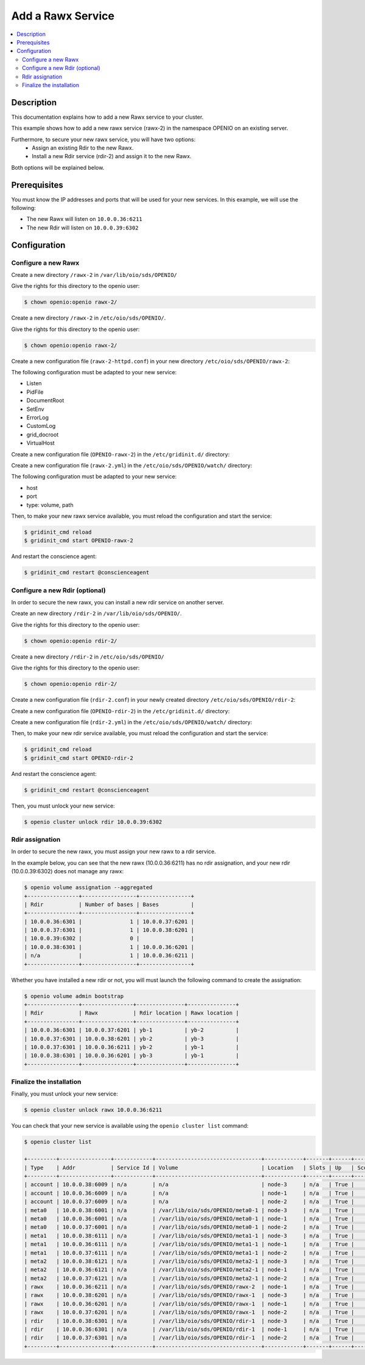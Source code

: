 ==================
Add a Rawx Service
==================

.. contents::
   :local:

Description
-----------
This documentation explains how to add a new Rawx service to your cluster.

This example shows how to add a new rawx service (rawx-2) in the namespace OPENIO on an existing server.

Furthermore, to secure your new rawx service, you will have two options:
  - Assign an existing Rdir to the new Rawx.
  - Install a new Rdir service (rdir-2) and assign it to the new Rawx.

Both options will be explained below.

Prerequisites
-------------

You must know the IP addresses and ports that will be used for your new services. In this example, we will use the following:

- The new Rawx will listen on ``10.0.0.36:6211``
- The new Rdir will listen on ``10.0.0.39:6302``

Configuration
-------------

Configure a new Rawx
++++++++++++++++++++

Create a new directory ``/rawx-2`` in ``/var/lib/oio/sds/OPENIO/``

Give the rights for this directory to the openio user:

.. code-block:: text

    $ chown openio:openio rawx-2/


Create a new directory ``/rawx-2`` in ``/etc/oio/sds/OPENIO/``.

Give the rights for this directory to the openio user:

.. code-block:: text

    $ chown openio:openio rawx-2/

Create a new configuration file (``rawx-2-httpd.conf``) in your new directory ``/etc/oio/sds/OPENIO/rawx-2``:

.. code-block:: shell
   :caption: /etc/oio/sds/OPENIO/rawx-2/rawx-2-httpd.conf

   LoadModule mpm_worker_module   /usr/lib64/httpd/modules/mod_mpm_worker.so
   LoadModule authz_core_module   /usr/lib64/httpd/modules/mod_authz_core.so
   LoadModule dav_module          /usr/lib64/httpd/modules/mod_dav.so
   LoadModule mime_module         /usr/lib64/httpd/modules/mod_mime.so
   LoadModule dav_rawx_module     /usr/lib64/httpd/modules/mod_dav_rawx.so
   LoadModule setenvif_module     /usr/lib64/httpd/modules/mod_setenvif.so
   LoadModule alias_module        /usr/lib64/httpd/modules/mod_alias.so
   LoadModule env_module          /usr/lib64/httpd/modules/mod_env.so
   LoadModule unixd_module        /usr/lib64/httpd/modules/mod_unixd.so
   LoadModule log_config_module   /usr/lib64/httpd/modules/mod_log_config.so
   LoadModule logio_module        /usr/lib64/httpd/modules/mod_logio.so

   Alias / /x/

   Listen          10.0.0.36:6211
   PidFile         /run/oio/sds/OPENIO-rawx-2-httpd.pid
   ServerRoot      /var/lib/oio/sds/OPENIO/coredump
   ServerName      localhost
   ServerSignature Off
   ServerTokens    Prod
   DocumentRoot    /var/lib/oio/sds/OPENIO/rawx-2
   TypesConfig     /etc/mime.types

   User  openio
   Group openio

   SetEnv INFO_SERVICES OIO,OPENIO,rawx,2
   SetEnv LOG_TYPE access
   SetEnv LEVEL INF
   SetEnv HOSTNAME node-1.novalocal

   SetEnvIf Remote_Addr "^" log-cid-out=1
   SetEnvIf Remote_Addr "^" log-cid-in=0
   SetEnvIf Request_Method "PUT" log-cid-in=1
   SetEnvIf Request_Method "PUT" !log-cid-out
   SetEnvIf log-cid-in 0 !log-cid-in

   LogFormat "%{%b %d %T}t %{HOSTNAME}e %{INFO_SERVICES}e %{pid}P %{tid}P %{LOG_TYPE}e %{LEVEL}e %{Host}i %a:%{remote}p %m %>s %D %I %{x-oio-chunk-meta-container-id}i %{x-oio-req-id}i %U" log/cid-in
   LogFormat "%{%b %d %T}t %{HOSTNAME}e %{INFO_SERVICES}e %{pid}P %{tid}P %{LOG_TYPE}e %{LEVEL}e %{Host}i %a:%{remote}p %m %>s %D %O %{x-oio-chunk-meta-container-id}o %{x-oio-req-id}i %U" log/cid-out

   ErrorLog /var/log/oio/sds/OPENIO/rawx-2/rawx-2-httpd-errors.log
   SetEnvIf Request_URI "/(stat|info)$" nolog=1

   SetEnvIf nolog 1 !log-cid-out
   SetEnvIf nolog 1 !log-cid-in

   CustomLog /var/log/oio/sds/OPENIO/rawx-2/rawx-2-httpd-access.log log/cid-out env=log-cid-out
   CustomLog /var/log/oio/sds/OPENIO/rawx-2/rawx-2-httpd-access.log log/cid-in  env=log-cid-in

   <IfModule worker.c>
   MaxRequestsPerChild 0
   MaxSpareThreads 256
   MinSpareThreads 32
   ServerLimit 16
   StartServers 1
   ThreadsPerChild 256
   </IfModule>


   DavDepthInfinity Off

   grid_docroot    /var/lib/oio/sds/OPENIO/rawx-2
   # How many hexdigits must be used to name the indirection directories
   grid_hash_width 3
   # How many levels of directories are used to store chunks
   grid_hash_depth 1
   # At the end of an upload, perform a fsync() on the chunk file itself
   grid_fsync      enabled
   # At the end of an upload, perform a fsync() on the directory holding the chunk
   grid_fsync_dir  enabled
   # Preallocate space for the chunk file (enabled by default)
   #grid_fallocate enabled
   # Enable compression ('zlib' or 'lzo' or 'off')
   grid_compression off
   grid_namespace  OPENIO
   grid_dir_run    /run/oio/sds

   <Directory />
   DAV rawx
   AllowOverride None
   Require all granted
   Options -SymLinksIfOwnerMatch -FollowSymLinks -Includes -Indexes
   </Directory>

   <VirtualHost 10.0.0.36:6211>
   # DO NOT REMOVE (even if empty) !
   </VirtualHost>


The following configuration must be adapted to your new service:

- Listen
- PidFile        
- DocumentRoot 
- SetEnv
- ErrorLog
- CustomLog
- grid_docroot
- VirtualHost

Create a new configuration file (``OPENIO-rawx-2``) in the ``/etc/gridinit.d/`` directory:

.. code-block:: shell
   :caption: /etc/gridinit.d/OPENIO-rawx-2

   [Service.OPENIO-rawx-2]
   command=/usr/sbin/httpd -D FOREGROUND -f /etc/oio/sds/OPENIO/rawx-2/rawx-2-httpd.conf
   enabled=true
   start_at_boot=yes
   on_die=respawn
   group=OPENIO,rawx,rawx-2
   uid=openio
   gid=openio
   env.PATH=/usr/local/bin:/usr/bin:/usr/local/sbin:/usr/sbin

Create a new configuration file (``rawx-2.yml``) in the ``/etc/oio/sds/OPENIO/watch/`` directory:

.. code-block:: shell
   :caption: /etc/oio/sds/OPENIO/watch/rawx-2.yml

   host: 10.0.0.36
   port: 6211
   type: rawx
   location: node-1
   checks:
   - {type: http, uri: /info}
   stats:
   - {type: volume, path: /var/lib/oio/sds/OPENIO/rawx-2}
   - {type: rawx, path: /stat}
   - {type: system}

The following configuration must be adapted to your new service:

- host
- port        
- type: volume, path

Then, to make your new rawx service available, you must reload the configuration and start the service:

.. code-block:: text

    $ gridinit_cmd reload
    $ gridinit_cmd start OPENIO-rawx-2

And restart the conscience agent:

.. code-block:: text

    $ gridinit_cmd restart @conscienceagent



Configure a new Rdir (optional)
++++++++++++++++++++++++++++++++

In order to secure the new rawx, you can install a new rdir service on another server.

Create an new directory ``/rdir-2`` in ``/var/lib/oio/sds/OPENIO/``.

Give the rights for this directory to the openio user:

.. code-block:: text

    $ chown openio:openio rdir-2/


Create a new directory ``/rdir-2`` in ``/etc/oio/sds/OPENIO/``

Give the rights for this directory to the openio user:

.. code-block:: text

    $ chown openio:openio rdir-2/

Create a new configuration file (``rdir-2.conf``) in your newly created directory ``/etc/oio/sds/OPENIO/rdir-2``:

.. code-block:: shell
   :caption: /etc/oio/sds/OPENIO/rdir-2/rdir-2.conf

   [rdir-server]
   bind_addr = 10.0.0.39
   bind_port = 6302
   namespace = OPENIO
   # Currently, only 1 worker is allowed to avoid concurrent access to leveldb database
   workers = 1
   worker_class = sync
   threads = 1
   db_path= /var/lib/oio/sds/OPENIO/rdir-2
   log_facility = LOG_LOCAL0
   log_level = info
   log_address = /dev/log
   syslog_prefix = OIO,OPENIO,rdir,2

Create a new configuration file (``OPENIO-rdir-2``) in the ``/etc/gridinit.d/`` directory:

.. code-block:: shell
   :caption: /etc/gridinit.d/OPENIO-rdir-2

   enabled=true
   start_at_boot=yes
   on_die=respawn
   group=OPENIO,rdir,rdir-2
   uid=openio
   gid=openio
   env.PATH=/usr/local/bin:/usr/bin:/usr/local/sbin:/usr/sbin

Create a new configuration file (``rdir-2.yml``) in the ``/etc/oio/sds/OPENIO/watch/`` directory:

.. code-block:: shell
    :caption: /etc/oio/sds/OPENIO/watch/rdir-2.yml

    host: 10.0.0.39
    port: 6302
    type: rdir
    location: yb-2
    checks:
      - {type: tcp}
    stats:
      - {type: volume, path: /var/lib/oio/sds/OPENIO/rdir-2}
      - {type: http, path: /status, parser: json}
      - {type: system}

Then, to make your new rdir service available, you must reload the configuration and start the service:

.. code-block:: text

    $ gridinit_cmd reload
    $ gridinit_cmd start OPENIO-rdir-2

And restart the conscience agent:

.. code-block:: text

    $ gridinit_cmd restart @conscienceagent

Then, you must unlock your new service:

.. code-block:: text

    $ openio cluster unlock rdir 10.0.0.39:6302


Rdir assignation
++++++++++++++++

In order to secure the new rawx, you must assign your new rawx to a rdir service.

In the example below, you can see that the new rawx (10.0.0.36:6211) has no rdir assignation, and your new rdir (10.0.0.39:6302) does not manage any rawx:

.. code-block:: text

    $ openio volume assignation --aggregated
    +----------------+-----------------+----------------+
    | Rdir           | Number of bases | Bases          |
    +----------------+-----------------+----------------+
    | 10.0.0.36:6301 |               1 | 10.0.0.37:6201 |
    | 10.0.0.37:6301 |               1 | 10.0.0.38:6201 |
    | 10.0.0.39:6302 |               0 |                |
    | 10.0.0.38:6301 |               1 | 10.0.0.36:6201 |
    | n/a            |               1 | 10.0.0.36:6211 |
    +----------------+-----------------+----------------+

Whether you have installed a new rdir or not, you will must launch the following command to create the assignation:

.. code-block:: text

    $ openio volume admin bootstrap
    +----------------+----------------+---------------+---------------+
    | Rdir           | Rawx           | Rdir location | Rawx location |
    +----------------+----------------+---------------+---------------+
    | 10.0.0.36:6301 | 10.0.0.37:6201 | yb-1          | yb-2          |
    | 10.0.0.37:6301 | 10.0.0.38:6201 | yb-2          | yb-3          |
    | 10.0.0.37:6301 | 10.0.0.36:6211 | yb-2          | yb-1          |
    | 10.0.0.38:6301 | 10.0.0.36:6201 | yb-3          | yb-1          |
    +----------------+----------------+---------------+---------------+


Finalize the installation
+++++++++++++++++++++++++

Finally, you must unlock your new service:

.. code-block:: text

    $ openio cluster unlock rawx 10.0.0.36:6211


You can check that your new service is available using the ``openio cluster list`` command:

.. code-block:: text

    $ openio cluster list

    +---------+----------------+------------+---------------------------------+------------+-------+------+-------+
    | Type    | Addr           | Service Id | Volume                          | Location   | Slots | Up   | Score |
    +---------+----------------+------------+---------------------------------+------------+-------+------+-------+
    | account | 10.0.0.38:6009 | n/a        | n/a                             | node-3     | n/a   | True |    96 |
    | account | 10.0.0.36:6009 | n/a        | n/a                             | node-1     | n/a   | True |    95 |
    | account | 10.0.0.37:6009 | n/a        | n/a                             | node-2     | n/a   | True |    98 |
    | meta0   | 10.0.0.38:6001 | n/a        | /var/lib/oio/sds/OPENIO/meta0-1 | node-3     | n/a   | True |    98 |
    | meta0   | 10.0.0.36:6001 | n/a        | /var/lib/oio/sds/OPENIO/meta0-1 | node-1     | n/a   | True |    97 |
    | meta0   | 10.0.0.37:6001 | n/a        | /var/lib/oio/sds/OPENIO/meta0-1 | node-2     | n/a   | True |    98 |
    | meta1   | 10.0.0.38:6111 | n/a        | /var/lib/oio/sds/OPENIO/meta1-1 | node-3     | n/a   | True |    92 |
    | meta1   | 10.0.0.36:6111 | n/a        | /var/lib/oio/sds/OPENIO/meta1-1 | node-1     | n/a   | True |    90 |
    | meta1   | 10.0.0.37:6111 | n/a        | /var/lib/oio/sds/OPENIO/meta1-1 | node-2     | n/a   | True |    92 |
    | meta2   | 10.0.0.38:6121 | n/a        | /var/lib/oio/sds/OPENIO/meta2-1 | node-3     | n/a   | True |    91 |
    | meta2   | 10.0.0.36:6121 | n/a        | /var/lib/oio/sds/OPENIO/meta2-1 | node-1     | n/a   | True |    90 |
    | meta2   | 10.0.0.37:6121 | n/a        | /var/lib/oio/sds/OPENIO/meta2-1 | node-2     | n/a   | True |    92 |
    | rawx    | 10.0.0.36:6211 | n/a        | /var/lib/oio/sds/OPENIO/rawx-2  | node-1     | n/a   | True |    90 |
    | rawx    | 10.0.0.38:6201 | n/a        | /var/lib/oio/sds/OPENIO/rawx-1  | node-3     | n/a   | True |    92 |
    | rawx    | 10.0.0.36:6201 | n/a        | /var/lib/oio/sds/OPENIO/rawx-1  | node-1     | n/a   | True |    90 |
    | rawx    | 10.0.0.37:6201 | n/a        | /var/lib/oio/sds/OPENIO/rawx-1  | node-2     | n/a   | True |    91 |
    | rdir    | 10.0.0.38:6301 | n/a        | /var/lib/oio/sds/OPENIO/rdir-1  | node-3     | n/a   | True |    97 |
    | rdir    | 10.0.0.36:6301 | n/a        | /var/lib/oio/sds/OPENIO/rdir-1  | node-1     | n/a   | True |    95 |
    | rdir    | 10.0.0.37:6301 | n/a        | /var/lib/oio/sds/OPENIO/rdir-1  | node-2     | n/a   | True |    97 |
    +---------+----------------+------------+---------------------------------+------------+-------+------+-------+
